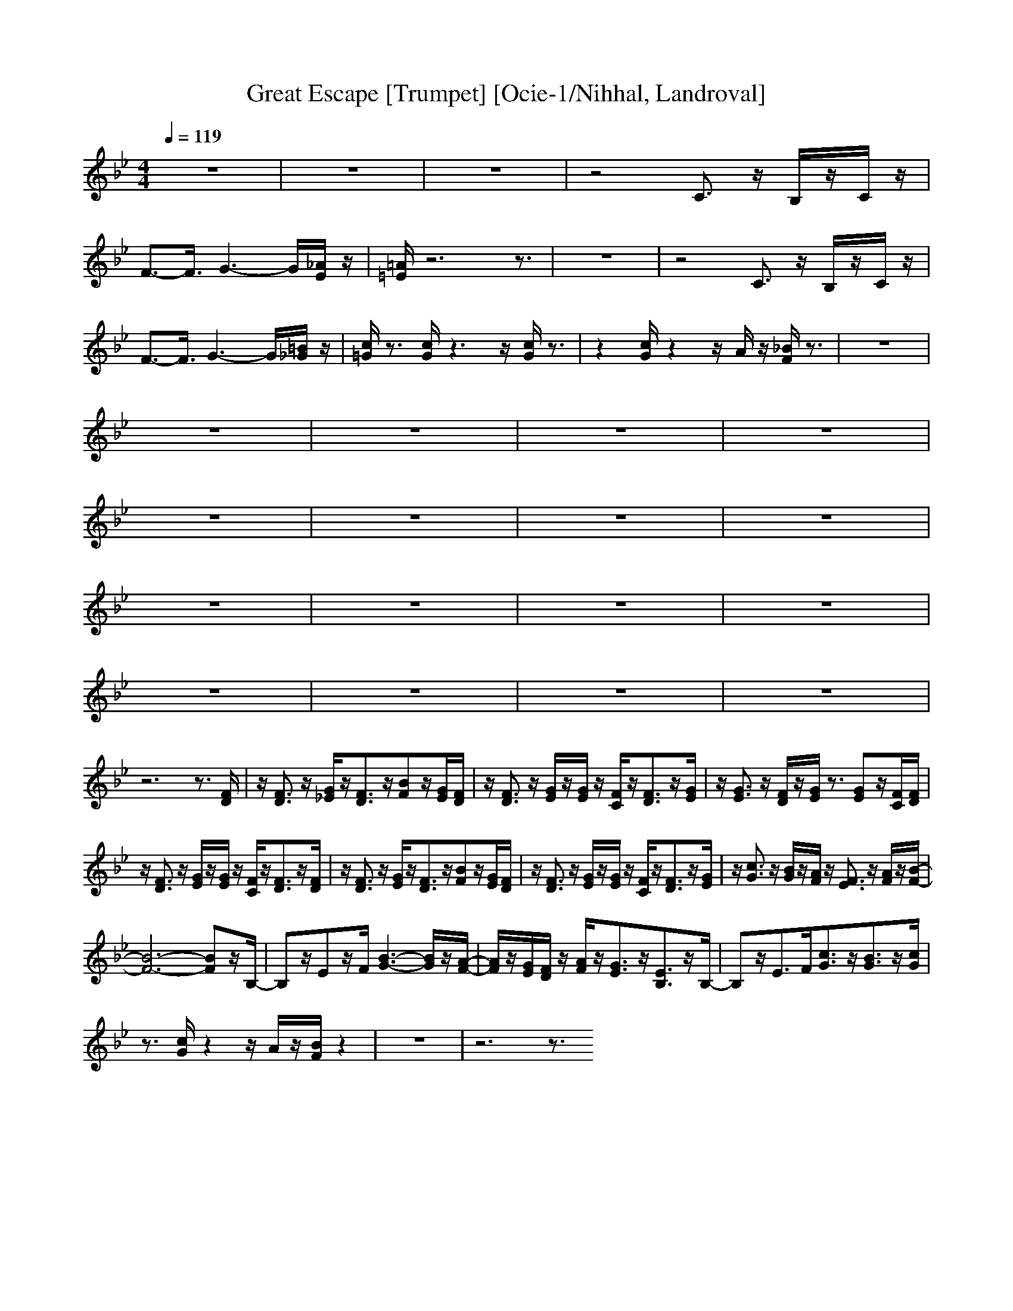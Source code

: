 X:1
T:Great Escape [Trumpet] [Ocie-1/Nihhal, Landroval]
M:4/4
L:1/8
Q:1/4=119
K:Bb
z8|z8|z8|z4 C3/2z/2 B,/2z/2C/2z/2|
F3-<F/2G3-G/2[_A/2E/2]z/2|[=A/2=E/2]z6z3/2|z8|z4 C3/2z/2 B,/2z/2C/2z/2|
F3-<F/2G3-G/2[=B/2_G/2]z/2|[c/2=G/2]z3/2 [c/2G/2]z3z/2 [c/2G/2]z3/2|z2 [c/2G/2]z2z/2A/2z/2 [_B/2F/2]z3/2|z8|
z8|z8|z8|z8|
z8|z8|z8|z8|
z8|z8|z8|z8|
z8|z8|z8|z8|
z6 z3/2[F/2D/2]|z/2[F3/2D3/2] z/2[G/2_E/2]z/2[F3/2D3/2]z/2[BF]z/2[G/2E/2][F/2D/2]|z/2[F3/2D3/2] z/2[G/2E/2]z/2[G/2E/2] z/2[F/2C/2]z/2[F3/2D3/2]z/2[G/2E/2]|z/2[G3/2E3/2] z/2[F/2D/2]z/2[G/2E/2] z3/2[GE]z/2[F/2C/2][F/2D/2]|
z/2[F3/2D3/2] z/2[G/2E/2]z/2[G/2E/2] z/2[F/2C/2]z/2[F3/2D3/2]z/2[F/2D/2]|z/2[F3/2D3/2] z/2[G/2E/2]z/2[F3/2D3/2]z/2[BF]z/2[G/2E/2][F/2D/2]|z/2[F3/2D3/2] z/2[G/2E/2]z/2[G/2E/2] z/2[F/2C/2]z/2[F3/2D3/2]z/2[G/2E/2]|z/2[c3/2G3/2] z/2[B/2G/2]z/2[A/2F/2] z/2[F3/2E3/2] z/2[A/2F/2]z/2[B/2-F/2-]|
[B6-F6-] [BF]z/2B,/2-|B,z/2Ez/2F/2[B3-G3-][B/2G/2]z/2[A/2-F/2-]|[A/2F/2]z/2[G/2E/2][F/2D/2] z/2[A/2F/2]z/2[G3/2E3/2]z/2[E3/2B,3/2]z/2B,/2-|B,z/2E>F[c3/2G3/2]z/2[B3/2G3/2]z/2[c/2G/2]|
z3/2[c/2G/2] z2 z/2A/2z/2[B/2F/2] z2|z8|z6 z3/2

[F/2D/2]|z/2[B/2D/2]z3 z/2[F/2D/2]z/2[dF]z/2[c/2F/2][B/2G/2]|
z/2[G/2E/2]z6z/2[c/2A/2]|z/2[c3/2A3/2] z/2[B/2G/2]z/2[AF]z/2[B/2G/2][A/2F/2] z/2[G/2E/2]z/2[F/2D/2]|z/2[D/2B,/2]z3 z/2[D/2B,/2]z/2[E/2C/2] z/2[=E/2_D/2]z/2[F/2=D/2]|z/2[B/2D/2]z3 z/2[F/2D/2]z/2[dF]z/2[c/2F/2][B/2G/2]|
z/2[G/2_E/2]z6z/2

[c/2A/2]|z/2[c3/2A3/2] z/2[B/2G/2]z/2[A/2F/2] z/2[F3/2C3/2] z/2[c/2E/2]z/2[B/2-D/2-]|[BD-]D/2-[BD-]D/2-[B/2D/2-][B3/2D3/2-]D/2-[B3/2D3/2]z/2[F/2D/2]|z/2[B/2D/2]z3 z/2[F/2D/2]z/2[dF]z/2[c/2F/2][B/2G/2]|
z/2[G/2E/2]z6z/2[c/2A/2]|z/2[c3/2A3/2] z/2[B/2G/2]z/2[AF]z/2[B/2G/2][A/2F/2] z/2[G/2E/2]z/2[F/2D/2]|z/2[D/2B,/2]z3 z/2[D/2B,/2]z/2[E/2C/2] z/2[=E/2_D/2]z/2[F/2=D/2]|z/2[B/2D/2]z3 z/2[F/2D/2]z/2[dF]z/2[c/2F/2][B/2G/2]|
z/2[G/2_E/2]z6z/2[c/2A/2]|z/2[c3/2A3/2] z/2[B/2G/2]z/2[A/2F/2] z/2[F3/2C3/2] z/2[c/2E/2]z/2[B/2F/2]|z3/2[B/2F/2] z3z/2[B/2F/2] z2|z3/2[B/2F/2] z2 z/2[A/2F/2]z/2[B/2F/2]
